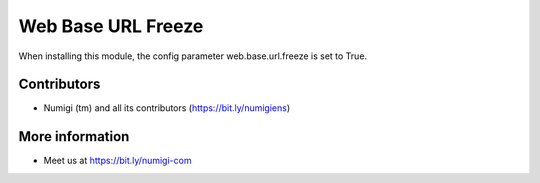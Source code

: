 ===================
Web Base URL Freeze
===================
When installing this module, the config parameter web.base.url.freeze is set to True.

Contributors
------------
* Numigi (tm) and all its contributors (https://bit.ly/numigiens)

More information
----------------
* Meet us at https://bit.ly/numigi-com
